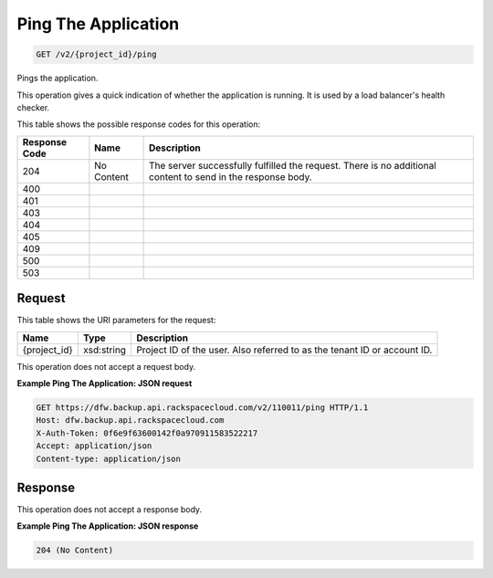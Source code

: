 
.. THIS OUTPUT IS GENERATED FROM THE WADL. DO NOT EDIT.

Ping The Application
^^^^^^^^^^^^^^^^^^^^^^^^^^^^^^^^^^^^^^^^^^^^^^^^^^^^^^^^^^^^^^^^^^^^^^^^^^^^^^^^

.. code::

    GET /v2/{project_id}/ping

Pings the application.

This operation gives a quick indication of whether the application is running. It is used by a load balancer's health checker. 



This table shows the possible response codes for this operation:


+--------------------------+-------------------------+-------------------------+
|Response Code             |Name                     |Description              |
+==========================+=========================+=========================+
|204                       |No Content               |The server successfully  |
|                          |                         |fulfilled the request.   |
|                          |                         |There is no additional   |
|                          |                         |content to send in the   |
|                          |                         |response body.           |
+--------------------------+-------------------------+-------------------------+
|400                       |                         |                         |
+--------------------------+-------------------------+-------------------------+
|401                       |                         |                         |
+--------------------------+-------------------------+-------------------------+
|403                       |                         |                         |
+--------------------------+-------------------------+-------------------------+
|404                       |                         |                         |
+--------------------------+-------------------------+-------------------------+
|405                       |                         |                         |
+--------------------------+-------------------------+-------------------------+
|409                       |                         |                         |
+--------------------------+-------------------------+-------------------------+
|500                       |                         |                         |
+--------------------------+-------------------------+-------------------------+
|503                       |                         |                         |
+--------------------------+-------------------------+-------------------------+


Request
""""""""""""""""

This table shows the URI parameters for the request:

+--------------------------+-------------------------+-------------------------+
|Name                      |Type                     |Description              |
+==========================+=========================+=========================+
|{project_id}              |xsd:string               |Project ID of the user.  |
|                          |                         |Also referred to as the  |
|                          |                         |tenant ID or account ID. |
+--------------------------+-------------------------+-------------------------+





This operation does not accept a request body.




**Example Ping The Application: JSON request**


.. code::

    GET https://dfw.backup.api.rackspacecloud.com/v2/110011/ping HTTP/1.1
    Host: dfw.backup.api.rackspacecloud.com
    X-Auth-Token: 0f6e9f63600142f0a970911583522217
    Accept: application/json
    Content-type: application/json


Response
""""""""""""""""


This operation does not accept a response body.




**Example Ping The Application: JSON response**


.. code::

    204 (No Content)

